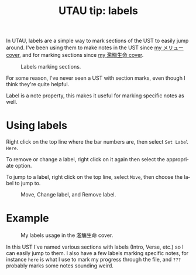 #+title: UTAU tip: labels
#+created: 2018-07-27T00:23:19+0900
#+language: en
#+tags[]: utau
#+series: Tutorials

In UTAU, labels are a simple way to mark sections of the UST to easily jump around. I've been using them to make notes in the UST since [[https://www.youtube.com/watch?v=PNLT7WUuXHM][my メリュー cover]], and for marking sections since [[https://www.youtube.com/watch?v=3hnI8DqMVfc][my 濫觴生命 cover]].

#+caption: Labels marking sections.
[[file:/utau/screenshot-labels.png]]

For some reason, I've never seen a UST with section marks, even though I think they're quite helpful.

Label is a note property, this makes it useful for marking specific notes as well.

* Using labels

Right click on the top line where the bar numbers are, then select =Set Label Here=.

[[file:/utau/screenshot-labels-set.png]]

To remove or change a label, right click on it again then select the appropriate option.

To jump to a label, right click on the top line, select =Move=, then choose the label to jump to.

#+caption: Move, Change label, and Remove label.
[[file:/utau/screenshot-labels-change.png]]

* Example

#+caption: My labels usage in the 濫觴生命 cover.
[[file:/utau/screenshot-labels-usage.png]]

In this UST I've named various sections with labels (Intro, Verse, etc.) so I can easily jump to them. I also have a few labels marking specific notes, for instance =here= is what I use to mark my progress through the file, and =???= probably marks some notes sounding weird.
